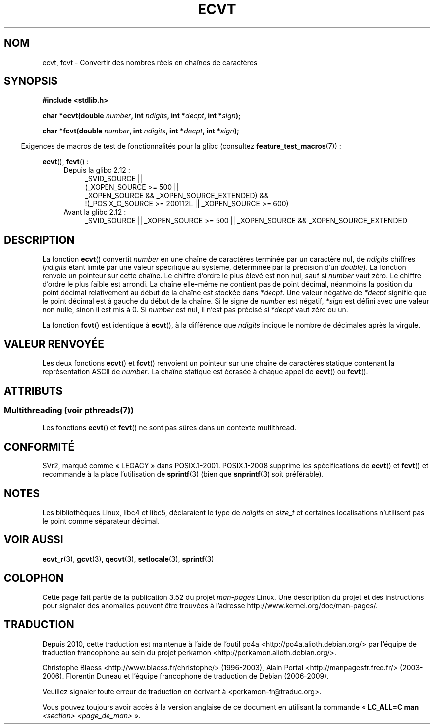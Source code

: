 .\" Copyright 1993 David Metcalfe (david@prism.demon.co.uk)
.\"
.\" %%%LICENSE_START(VERBATIM)
.\" Permission is granted to make and distribute verbatim copies of this
.\" manual provided the copyright notice and this permission notice are
.\" preserved on all copies.
.\"
.\" Permission is granted to copy and distribute modified versions of this
.\" manual under the conditions for verbatim copying, provided that the
.\" entire resulting derived work is distributed under the terms of a
.\" permission notice identical to this one.
.\"
.\" Since the Linux kernel and libraries are constantly changing, this
.\" manual page may be incorrect or out-of-date.  The author(s) assume no
.\" responsibility for errors or omissions, or for damages resulting from
.\" the use of the information contained herein.  The author(s) may not
.\" have taken the same level of care in the production of this manual,
.\" which is licensed free of charge, as they might when working
.\" professionally.
.\"
.\" Formatted or processed versions of this manual, if unaccompanied by
.\" the source, must acknowledge the copyright and authors of this work.
.\" %%%LICENSE_END
.\"
.\" References consulted:
.\"     Linux libc source code
.\"     Lewine's _POSIX Programmer's Guide_ (O'Reilly & Associates, 1991)
.\"     386BSD man pages
.\" Modified Sat Jul 24 19:40:39 1993 by Rik Faith (faith@cs.unc.edu)
.\" Modified Fri Jun 25 12:10:47 1999 by Andries Brouwer (aeb@cwi.nl)
.\"
.\"*******************************************************************
.\"
.\" This file was generated with po4a. Translate the source file.
.\"
.\"*******************************************************************
.TH ECVT 3 "4 juillet 2013" "" "Manuel du programmeur Linux"
.SH NOM
ecvt, fcvt \- Convertir des nombres réels en chaînes de caractères
.SH SYNOPSIS
\fB#include <stdlib.h>\fP
.sp
\fBchar *ecvt(double \fP\fInumber\fP\fB, int \fP\fIndigits\fP\fB, int *\fP\fIdecpt\fP\fB,\fP
\fBint *\fP\fIsign\fP\fB);\fP
.sp
\fBchar *fcvt(double \fP\fInumber\fP\fB, int \fP\fIndigits\fP\fB, int *\fP\fIdecpt\fP\fB,\fP
\fBint *\fP\fIsign\fP\fB);\fP
.sp
.in -4n
Exigences de macros de test de fonctionnalités pour la glibc (consultez
\fBfeature_test_macros\fP(7))\ :
.in
.sp
\fBecvt\fP(), \fBfcvt\fP()\ :
.ad l
.RS 4
.PD 0
.TP  4
Depuis la glibc 2.12\ :
.nf
_SVID_SOURCE ||
    (_XOPEN_SOURCE\ >=\ 500 ||
        _XOPEN_SOURCE\ &&\ _XOPEN_SOURCE_EXTENDED) &&
    !(_POSIX_C_SOURCE\ >=\ 200112L || _XOPEN_SOURCE\ >=\ 600)
.fi
.TP  4
Avant la glibc 2.12\ :
_SVID_SOURCE || _XOPEN_SOURCE\ >=\ 500 || _XOPEN_SOURCE\ &&\ _XOPEN_SOURCE_EXTENDED
.PD
.RE
.ad b
.SH DESCRIPTION
La fonction \fBecvt\fP() convertit \fInumber\fP en une chaîne de caractères
terminée par un caractère nul, de \fIndigits\fP chiffres (\fIndigits\fP étant
limité par une valeur spécifique au système, déterminée par la précision
d'un \fIdouble\fP). La fonction renvoie un pointeur sur cette chaîne. Le
chiffre d'ordre le plus élevé est non nul, sauf si \fInumber\fP vaut zéro. Le
chiffre d'ordre le plus faible est arrondi. La chaîne elle\-même ne contient
pas de point décimal, néanmoins la position du point décimal relativement au
début de la chaîne est stockée dans \fI*decpt\fP. Une valeur négative de
\fI*decpt\fP signifie que le point décimal est à gauche du début de la
chaîne. Si le signe de \fInumber\fP est négatif, \fI*sign\fP est défini avec une
valeur non nulle, sinon il est mis à 0. Si \fInumber\fP est nul, il n'est pas
précisé si \fI*decpt\fP vaut zéro ou un.
.PP
La fonction \fBfcvt\fP() est identique à \fBecvt\fP(), à la différence que
\fIndigits\fP indique le nombre de décimales après la virgule.
.SH "VALEUR RENVOYÉE"
Les deux fonctions \fBecvt\fP() et \fBfcvt\fP() renvoient un pointeur sur une
chaîne de caractères statique contenant la représentation ASCII de
\fInumber\fP. La chaîne statique est écrasée à chaque appel de \fBecvt\fP() ou
\fBfcvt\fP().
.SH ATTRIBUTS
.SS "Multithreading (voir pthreads(7))"
Les fonctions \fBecvt\fP() et \fBfcvt\fP() ne sont pas sûres dans un contexte
multithread.
.SH CONFORMITÉ
SVr2, marqué comme «\ LEGACY\ » dans POSIX.1\-2001. POSIX.1\-2008 supprime les
spécifications de \fBecvt\fP() et \fBfcvt\fP() et recommande à la place
l'utilisation de \fBsprintf\fP(3) (bien que \fBsnprintf\fP(3) soit préférable).
.SH NOTES
Les bibliothèques Linux, libc4 et libc5, déclaraient le type de \fIndigits\fP
en \fIsize_t\fP et certaines localisations n'utilisent pas le point comme
séparateur décimal.
.SH "VOIR AUSSI"
\fBecvt_r\fP(3), \fBgcvt\fP(3), \fBqecvt\fP(3), \fBsetlocale\fP(3), \fBsprintf\fP(3)
.SH COLOPHON
Cette page fait partie de la publication 3.52 du projet \fIman\-pages\fP
Linux. Une description du projet et des instructions pour signaler des
anomalies peuvent être trouvées à l'adresse
\%http://www.kernel.org/doc/man\-pages/.
.SH TRADUCTION
Depuis 2010, cette traduction est maintenue à l'aide de l'outil
po4a <http://po4a.alioth.debian.org/> par l'équipe de
traduction francophone au sein du projet perkamon
<http://perkamon.alioth.debian.org/>.
.PP
Christophe Blaess <http://www.blaess.fr/christophe/> (1996-2003),
Alain Portal <http://manpagesfr.free.fr/> (2003-2006).
Florentin Duneau et l'équipe francophone de traduction de Debian\ (2006-2009).
.PP
Veuillez signaler toute erreur de traduction en écrivant à
<perkamon\-fr@traduc.org>.
.PP
Vous pouvez toujours avoir accès à la version anglaise de ce document en
utilisant la commande
«\ \fBLC_ALL=C\ man\fR \fI<section>\fR\ \fI<page_de_man>\fR\ ».
